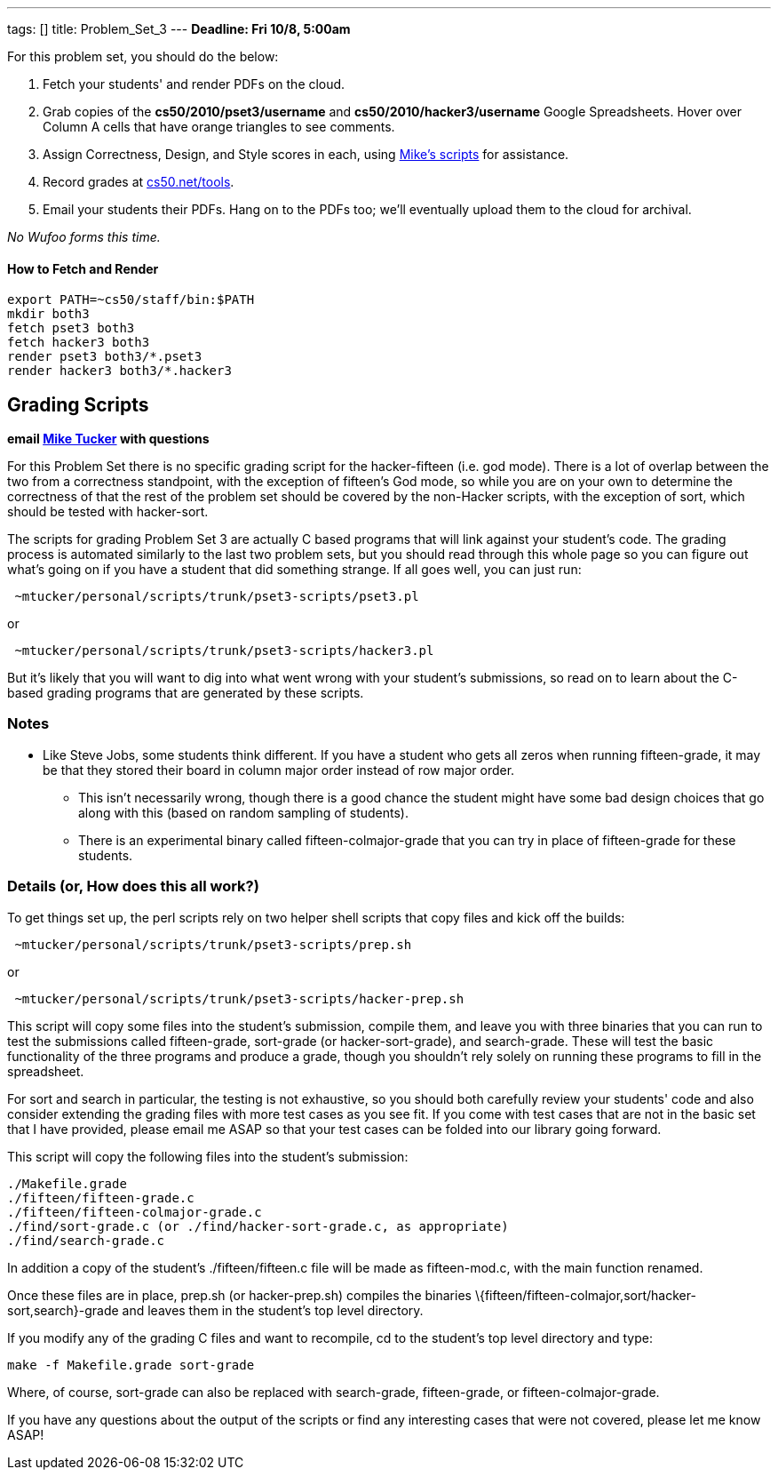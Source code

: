 ---
tags: []
title: Problem_Set_3
---
*Deadline: Fri 10/8, 5:00am*

For this problem set, you should do the below:

1.  Fetch your students' and render PDFs on the cloud.
2.  Grab copies of the *cs50/2010/pset3/username* and
*cs50/2010/hacker3/username* Google Spreadsheets. Hover over Column A
cells that have orange triangles to see comments.
3.  Assign Correctness, Design, and Style scores in each, using
link:#Grading_Scripts[Mike's scripts] for assistance.
4.  Record grades at http://www.cs50.net/tools/[cs50.net/tools].
5.  Email your students their PDFs. Hang on to the PDFs too; we'll
eventually upload them to the cloud for archival.

_No Wufoo forms this time._

[[]]
How to Fetch and Render
^^^^^^^^^^^^^^^^^^^^^^^

---------------------------------
export PATH=~cs50/staff/bin:$PATH
mkdir both3
fetch pset3 both3
fetch hacker3 both3
render pset3 both3/*.pset3
render hacker3 both3/*.hacker3
---------------------------------

[[]]
Grading Scripts
---------------

*email mailto:mtucker@eecs.harvard.edu[Mike Tucker] with questions*

For this Problem Set there is no specific grading script for the
hacker-fifteen (i.e. god mode). There is a lot of overlap between the
two from a correctness standpoint, with the exception of fifteen's God
mode, so while you are on your own to determine the correctness of that
the rest of the problem set should be covered by the non-Hacker scripts,
with the exception of sort, which should be tested with hacker-sort.

The scripts for grading Problem Set 3 are actually C based programs that
will link against your student's code. The grading process is automated
similarly to the last two problem sets, but you should read through this
whole page so you can figure out what's going on if you have a student
that did something strange. If all goes well, you can just run:

-------------------------------------------------------
 ~mtucker/personal/scripts/trunk/pset3-scripts/pset3.pl
-------------------------------------------------------

or

---------------------------------------------------------
 ~mtucker/personal/scripts/trunk/pset3-scripts/hacker3.pl
---------------------------------------------------------

But it's likely that you will want to dig into what went wrong with your
student's submissions, so read on to learn about the C-based grading
programs that are generated by these scripts.

[[]]
Notes
~~~~~

* Like Steve Jobs, some students think different. If you have a student
who gets all zeros when running fifteen-grade, it may be that they
stored their board in column major order instead of row major order.
** This isn't necessarily wrong, though there is a good chance the
student might have some bad design choices that go along with this
(based on random sampling of students).
** There is an experimental binary called fifteen-colmajor-grade that
you can try in place of fifteen-grade for these students.

[[]]
Details (or, How does this all work?)
~~~~~~~~~~~~~~~~~~~~~~~~~~~~~~~~~~~~~

To get things set up, the perl scripts rely on two helper shell scripts
that copy files and kick off the builds:

------------------------------------------------------
 ~mtucker/personal/scripts/trunk/pset3-scripts/prep.sh
------------------------------------------------------

or

-------------------------------------------------------------
 ~mtucker/personal/scripts/trunk/pset3-scripts/hacker-prep.sh
-------------------------------------------------------------

This script will copy some files into the student's submission, compile
them, and leave you with three binaries that you can run to test the
submissions called fifteen-grade, sort-grade (or hacker-sort-grade), and
search-grade. These will test the basic functionality of the three
programs and produce a grade, though you shouldn't rely solely on
running these programs to fill in the spreadsheet.

For sort and search in particular, the testing is not exhaustive, so you
should both carefully review your students' code and also consider
extending the grading files with more test cases as you see fit. If you
come with test cases that are not in the basic set that I have provided,
please email me ASAP so that your test cases can be folded into our
library going forward.

This script will copy the following files into the student's submission:

`./Makefile.grade` +
`./fifteen/fifteen-grade.c` +
`./fifteen/fifteen-colmajor-grade.c` +
`./find/sort-grade.c (or ./find/hacker-sort-grade.c, as appropriate)` +
`./find/search-grade.c`

In addition a copy of the student's ./fifteen/fifteen.c file will be
made as fifteen-mod.c, with the main function renamed.

Once these files are in place, prep.sh (or hacker-prep.sh) compiles the
binaries \{fifteen/fifteen-colmajor,sort/hacker-sort,search}-grade and
leaves them in the student's top level directory.

If you modify any of the grading C files and want to recompile, cd to
the student's top level directory and type:

`make -f Makefile.grade sort-grade`

Where, of course, sort-grade can also be replaced with search-grade,
fifteen-grade, or fifteen-colmajor-grade.

If you have any questions about the output of the scripts or find any
interesting cases that were not covered, please let me know ASAP!
